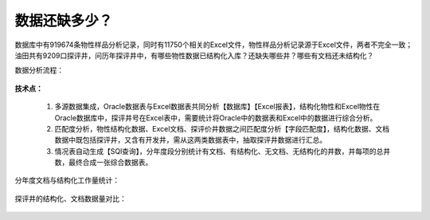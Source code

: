 ﻿.. wuxinpancha

数据还缺多少？
====================================
数据库中有919674条物性样品分析记录，同时有11750个相关的Excel文件，物性样品分析记录源于Excel文件，两者不完全一致；油田共有9209口探评井，问历年探评井中，有哪些物性数据已结构化入库？还缺失哪些井？哪些有文档还未结构化？

数据分析流程：

.. figure:: images/wuxinpancha01.png
     :align: center
     :figwidth: 90% 
     :name: plate 	 
	 
**技术点：**

  #. 多源数据集成，Oracle数据表与Excel数据表共同分析【数据库】【Excel报表】，结构化物性和Excel物性在Oracle数据库中，探评井号在Excel表中，需要统计将Oracle中的数据表和Excel中的数据进行综合分析。

  #. 匹配度分析，物性结构化数据、Excel文档、探评价井数据之间匹配度分析【字段匹配度】，结构化数据、文档数据中既包括探评井，又含有开发井，需从这两类数据表中，抽取探评井数据进行汇总。

  #. 情况表自动生成【SQl查询】，分年度段分别统计有文档、有结构化、无文档、无结构化的井数，并每项的总井数，最终合成一张综合数据表。

分年度文档与结构化工作量统计：

.. figure:: images/wuxinpancha02.png
     :align: center
     :figwidth: 90% 
     :name: plate 	 
	 
探评井的结构化、文档数据量对比：

.. figure:: images/wuxinpancha03.png
     :align: center
     :figwidth: 90% 
     :name: plate 	 
	 